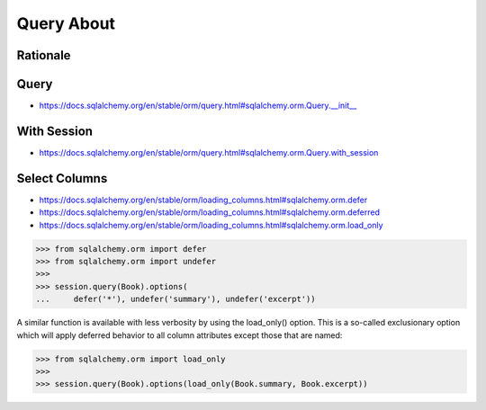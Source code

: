 Query About
===========


Rationale
---------


Query
-----
* https://docs.sqlalchemy.org/en/stable/orm/query.html#sqlalchemy.orm.Query.__init__


With Session
------------
* https://docs.sqlalchemy.org/en/stable/orm/query.html#sqlalchemy.orm.Query.with_session


Select Columns
--------------
* https://docs.sqlalchemy.org/en/stable/orm/loading_columns.html#sqlalchemy.orm.defer
* https://docs.sqlalchemy.org/en/stable/orm/loading_columns.html#sqlalchemy.orm.deferred
* https://docs.sqlalchemy.org/en/stable/orm/loading_columns.html#sqlalchemy.orm.load_only

>>> from sqlalchemy.orm import defer
>>> from sqlalchemy.orm import undefer
>>>
>>> session.query(Book).options(
...     defer('*'), undefer('summary'), undefer('excerpt'))

A similar function is available with less verbosity by using the load_only()
option. This is a so-called exclusionary option which will apply deferred
behavior to all column attributes except those that are named:

>>> from sqlalchemy.orm import load_only
>>>
>>> session.query(Book).options(load_only(Book.summary, Book.excerpt))
